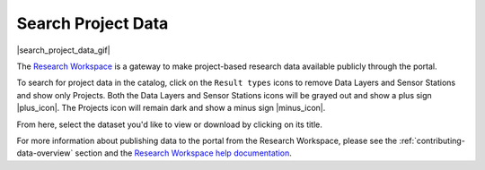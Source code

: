 .. _search-project-data-how-to:

###################
Search Project Data
###################

|search_project_data_gif|

The `Research Workspace <https://researchworkspace.com/intro/>`_ is a gateway to make project-based research data available publicly through the portal.

To search for project data in the catalog, click on the ``Result types`` icons to remove Data Layers and Sensor Stations and show only Projects. Both the Data Layers and Sensor Stations icons will be grayed out and show a plus sign |plus_icon|. The Projects icon will remain dark and show a minus sign |minus_icon|.

From here, select the dataset you'd like to view or download by clicking on its title.

For more information about publishing data to the portal from the Research Workspace, please see the :ref:`contributing-data-overview` section and the `Research Workspace help documentation <https://researchworkspace.com/help/PublishingData.html>`_.
